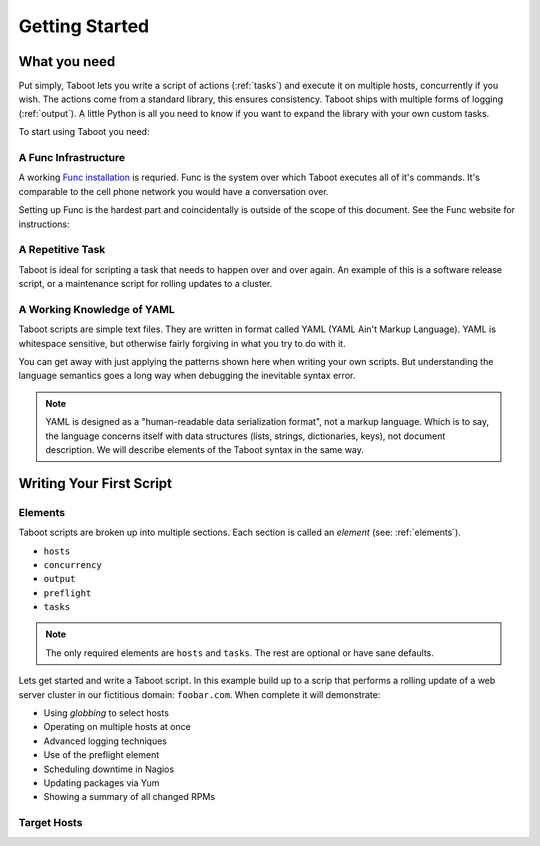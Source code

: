 Getting Started
===============

What you need
-------------

Put simply, Taboot lets you write a script of actions (:ref:`tasks`)
and execute it on multiple hosts, concurrently if you wish. The
actions come from a standard library, this ensures consistency. Taboot
ships with multiple forms of logging (:ref:`output`). A little Python
is all you need to know if you want to expand the library with your
own custom tasks.

To start using Taboot you need:

A Func Infrastructure
`````````````````````

A working `Func installation <http://fedorahosted.org/func>`_ is
requried. Func is the system over which Taboot executes all of it's
commands. It's comparable to the cell phone network you would have a
conversation over.

Setting up Func is the hardest part and coincidentally is outside of
the scope of this document. See the Func website for instructions:

.. seealso::

   `Func setup instructions <https://fedorahosted.org/func/wiki/InstallAndSetupGuide>`_


A Repetitive Task
`````````````````

Taboot is ideal for scripting a task that needs to happen over and
over again. An example of this is a software release script, or a
maintenance script for rolling updates to a cluster. 



A Working Knowledge of YAML
```````````````````````````

Taboot scripts are simple text files. They are written in format
called YAML (YAML Ain't Markup Language). YAML is whitespace
sensitive, but otherwise fairly forgiving in what you try to do with
it.

You can get away with just applying the patterns shown here when
writing your own scripts. But understanding the language semantics
goes a long way when debugging the inevitable syntax error.

.. note::

    YAML is designed as a "human-readable data serialization format",
    not a markup language. Which is to say, the language concerns
    itself with data structures (lists, strings, dictionaries, keys),
    not document description. We will describe elements of the Taboot
    syntax in the same way.

.. seealso::

   :doc:`YAMLScripts`
       Complete documentation of the YAML syntax `taboot` understands.

   :ref:`tasks`
       Documentation for each of the built-in tasks `taboot` provides.    


Writing Your First Script
-------------------------

Elements
````````

Taboot scripts are broken up into multiple sections. Each section is
called an `element` (see: :ref:`elements`).

* ``hosts``
* ``concurrency``
* ``output``
* ``preflight``
* ``tasks``

.. note::

    The only required elements are ``hosts`` and ``tasks``. The rest
    are optional or have sane defaults.

Lets get started and write a Taboot script. In this example build up
to a scrip that performs a rolling update of a web server cluster in
our fictitious domain: ``foobar.com``. When complete it will
demonstrate:

* Using `globbing` to select hosts
* Operating on multiple hosts at once
* Advanced logging techniques
* Use of the preflight element
* Scheduling downtime in Nagios
* Updating packages via Yum
* Showing a summary of all changed RPMs


Target Hosts
````````````


